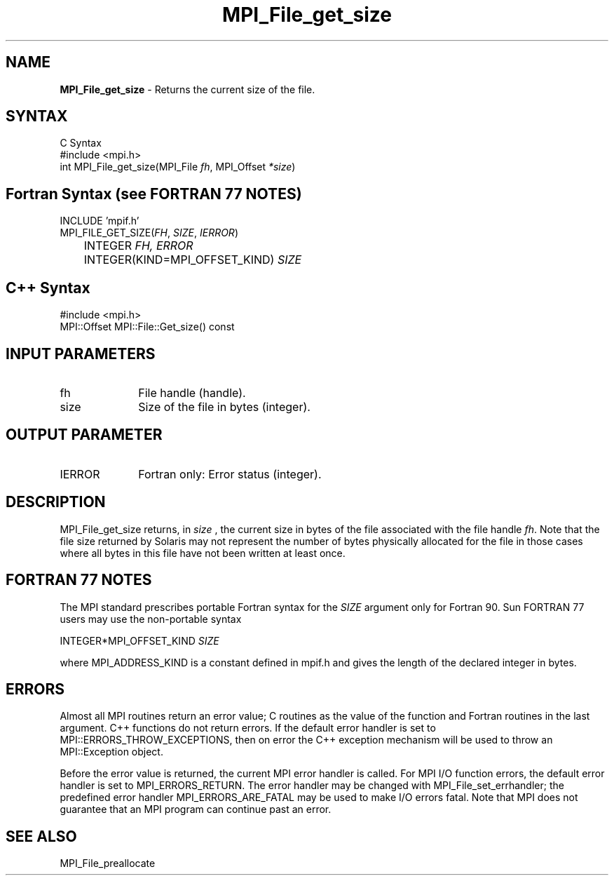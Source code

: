.\" -*- nroff -*-
.\" Copyright 2010 Cisco Systems, Inc.  All rights reserved.
.\" Copyright 2006-2008 Sun Microsystems, Inc.
.\" Copyright (c) 1996 Thinking Machines Corporation
.\" $COPYRIGHT$
.TH MPI_File_get_size 3 "Dec 19, 2014" "1.8.4" "Open MPI"
.SH NAME
\fBMPI_File_get_size\fP \- Returns the current size of the file.

.SH SYNTAX
.ft R
.nf
C Syntax
    #include <mpi.h>
    int MPI_File_get_size(MPI_File \fIfh\fP, MPI_Offset \fI*size\fP)

.fi
.SH Fortran Syntax (see FORTRAN 77 NOTES)
.nf
    INCLUDE 'mpif.h'
    MPI_FILE_GET_SIZE(\fIFH\fP,\fI SIZE\fP, \fI IERROR\fP)
	INTEGER \fIFH, ERROR\fP
	INTEGER(KIND=MPI_OFFSET_KIND) \fISIZE\fP

.fi
.SH C++ Syntax
.nf
#include <mpi.h>
MPI::Offset MPI::File::Get_size() const

.fi
.SH INPUT PARAMETERS
.ft R
.TP 1i
fh    
File handle (handle).
.TP 1i
size
Size of the file in bytes (integer).

.SH OUTPUT PARAMETER
.ft R
.TP 1i
IERROR
Fortran only: Error status (integer). 

.SH DESCRIPTION
.ft R
MPI_File_get_size returns, in 
.I size
, the current size in bytes of the file associated with the file handle 
\fIfh\fP. Note that the file size returned by Solaris may not represent the number of bytes physically allocated for the file in those cases where all bytes in this file have not been written at least once. 

.SH FORTRAN 77 NOTES
.ft R
The MPI standard prescribes portable Fortran syntax for
the \fISIZE\fP argument only for Fortran 90. Sun FORTRAN 77
users may use the non-portable syntax
.sp
.nf
     INTEGER*MPI_OFFSET_KIND \fISIZE\fP
.fi
.sp
where MPI_ADDRESS_KIND is a constant defined in mpif.h
and gives the length of the declared integer in bytes.

.SH ERRORS
Almost all MPI routines return an error value; C routines as the value of the function and Fortran routines in the last argument. C++ functions do not return errors. If the default error handler is set to MPI::ERRORS_THROW_EXCEPTIONS, then on error the C++ exception mechanism will be used to throw an MPI::Exception object.
.sp
Before the error value is returned, the current MPI error handler is
called. For MPI I/O function errors, the default error handler is set to MPI_ERRORS_RETURN. The error handler may be changed with MPI_File_set_errhandler; the predefined error handler MPI_ERRORS_ARE_FATAL may be used to make I/O errors fatal. Note that MPI does not guarantee that an MPI program can continue past an error.  

.SH SEE ALSO
.br
MPI_File_preallocate
.br

